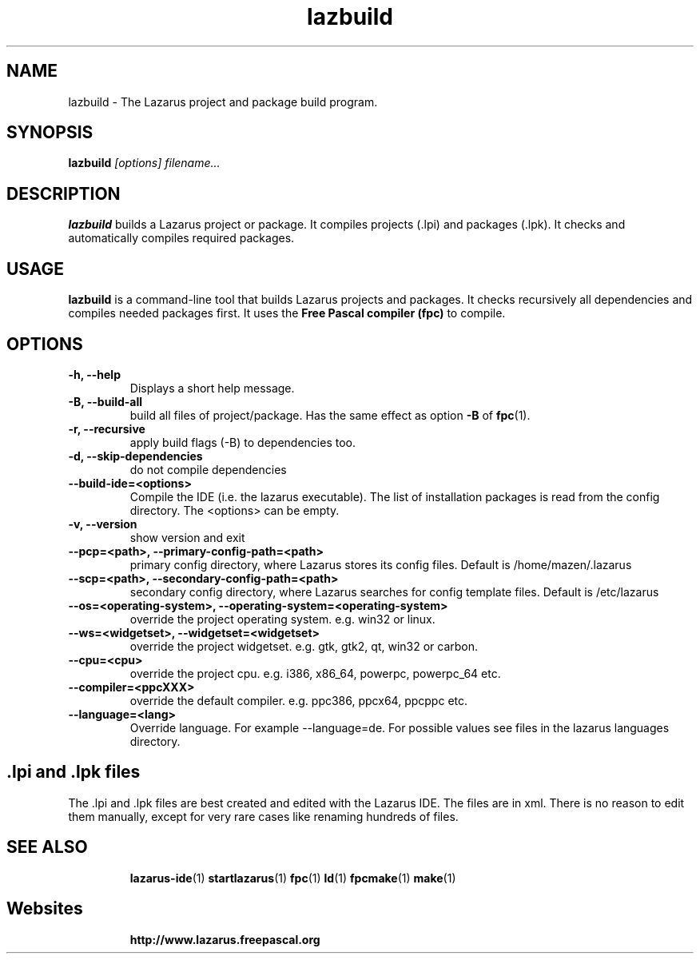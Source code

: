 .TH "lazbuild" "1" "19 April 2008" "Lazarus" "Lazarus Projects Builder"
.SH "NAME"
lazbuild \- The Lazarus project and package build program.

.SH "SYNOPSIS"
.B lazbuild
.I "[options] filename..."

.SH "DESCRIPTION"
.B lazbuild
builds a Lazarus project or package. It compiles projects (.lpi) and packages
(.lpk). It checks and automatically compiles required packages.

.SH "USAGE"
.B lazbuild
is a command\-line tool that builds Lazarus projects and packages. It
checks recursively all dependencies and compiles needed packages first. It uses
the
.B Free Pascal compiler (fpc)
to compile.

.SH "OPTIONS"
.TP 
.BI "\-h, \-\-help"
Displays a short help message.
.TP 
.BI "\-B, \-\-build\-all"
build all files of project/package. Has the same effect as option
.BI \-B
of
.BR fpc (1).
.TP 
.BI "\-r, \-\-recursive"
apply build flags (\-B) to dependencies too.
.TP 
.BI "\-d, \-\-skip\-dependencies"
do not compile dependencies
.TP 
.BI "\-\-build\-ide=<options>"
Compile the IDE (i.e. the lazarus executable). The list of installation packages
is read from the config directory. The <options> can be empty.
.TP 
.BI "\-v, \-\-version"
show version and exit
.TP 
.BI " \-\-pcp=<path>, \-\-primary\-config\-path=<path>"
primary config directory, where Lazarus stores its config files. Default is /home/mazen/.lazarus
.TP 
.BI "\-\-scp=<path>, \-\-secondary\-config\-path=<path>"
secondary config directory, where Lazarus searches for config template files. Default is /etc/lazarus
.TP 
.BI "\-\-os=<operating\-system>, \-\-operating\-system=<operating\-system>"
override the project operating system. e.g. win32 or linux.
.TP 
.BI "\-\-ws=<widgetset>, \-\-widgetset=<widgetset>"
override the project widgetset. e.g. gtk, gtk2, qt, win32 or carbon.
.TP 
.BI "\-\-cpu=<cpu>"
override the project cpu. e.g. i386, x86_64, powerpc, powerpc_64 etc.
.TP 
.BI "\-\-compiler=<ppcXXX>"
override the default compiler. e.g. ppc386, ppcx64, ppcppc etc.
.TP 
.BI "\-\-language=<lang>"
Override language. For example \-\-language=de. For  possible values see files in the lazarus languages directory.

.SH ".lpi and .lpk files"
The .lpi and .lpk files are best created and edited with the Lazarus IDE.
The files are in xml. There is no reason to edit them manually, except for
very rare cases like renaming hundreds of files.

.SH "SEE ALSO"
.IP 
.BR lazarus\-ide (1)
.BR startlazarus (1)
.BR fpc (1)
.BR ld (1)
.BR fpcmake (1)
.BR make (1)

.SH "Websites"
.IP 
.BR  http://www.lazarus.freepascal.org

